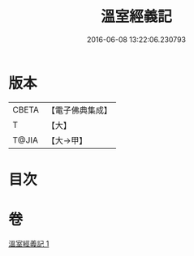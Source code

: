 #+TITLE: 溫室經義記 
#+DATE: 2016-06-08 13:22:06.230793

* 版本
 |     CBETA|【電子佛典集成】|
 |         T|【大】     |
 |     T@JIA|【大→甲】   |

* 目次

* 卷
[[file:KR6i0392_001.txt][溫室經義記 1]]

